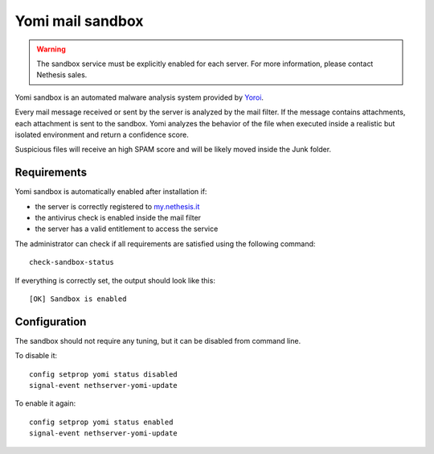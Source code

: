 =================
Yomi mail sandbox
=================

.. warning::

  The sandbox service must be explicitly enabled for each server. For more information, please contact Nethesis sales.

Yomi sandbox is an automated malware analysis system provided by `Yoroi <http://yoroi.company/>`_.

Every mail message received or sent by the server is analyzed by the mail filter.
If the message contains attachments, each attachment is sent to the sandbox.
Yomi analyzes the behavior of the file when executed inside a realistic but isolated environment
and return a confidence score.

Suspicious files will receive an high SPAM score and will be likely moved inside the Junk folder.

Requirements
============

Yomi sandbox is automatically enabled after installation if:

- the server is correctly registered to `my.nethesis.it <https://my.nethesis.it/>`_
- the antivirus check is enabled inside the mail filter
- the server has a valid entitlement to access the service

The administrator can check if all requirements are satisfied using the following command: ::

 check-sandbox-status

If everything is correctly set, the output should look like this: ::

  [OK] Sandbox is enabled


Configuration
=============

The sandbox should not require any tuning, but it can be disabled from command line.

To disable it: ::

  config setprop yomi status disabled
  signal-event nethserver-yomi-update

To enable it again: ::

  config setprop yomi status enabled
  signal-event nethserver-yomi-update
